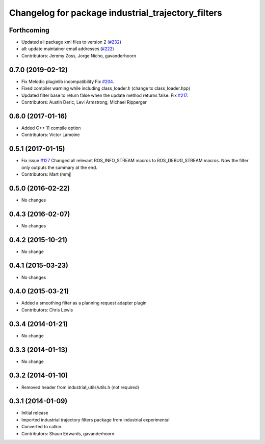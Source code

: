 ^^^^^^^^^^^^^^^^^^^^^^^^^^^^^^^^^^^^^^^^^^^^^^^^^^^
Changelog for package industrial_trajectory_filters
^^^^^^^^^^^^^^^^^^^^^^^^^^^^^^^^^^^^^^^^^^^^^^^^^^^

Forthcoming
-----------
* Updated all package xml files to version 2 (`#232 <https://github.com/ros-industrial/industrial_core/issues/232>`_)
* all: update maintainer email addresses (`#222 <https://github.com/ros-industrial/industrial_core/issues/222>`_)
* Contributors: Jeremy Zoss, Jorge Nicho, gavanderhoorn

0.7.0 (2019-02-12)
------------------
* Fix Melodic pluginlib incompatibility Fix `#204 <https://github.com/ros-industrial/industrial_core/issues/204>`_.
* Fixed compiler warning while including class_loader.h (change to class_loader.hpp)
* Updated filter base to return false when the update method returns false. Fix `#217 <https://github.com/ros-industrial/industrial_core/issues/217>`_.
* Contributors: Austin Deric, Levi Armstrong, Michael Ripperger

0.6.0 (2017-01-16)
------------------
* Added C++ 11 compile option
* Contributors: Victor Lamoine

0.5.1 (2017-01-15)
------------------
* Fix issue `#127 <https://github.com/ros-industrial/industrial_core/issues/127>`_
  Changed all relevant ROS_INFO_STREAM macros to ROS_DEBUG_STREAM macros. Now the filter only outputs the summary at the end.
* Contributors: Mart (mmj)

0.5.0 (2016-02-22)
------------------
* No changes

0.4.3 (2016-02-07)
------------------
* No changes

0.4.2 (2015-10-21)
------------------
* No change

0.4.1 (2015-03-23)
------------------
* No changes

0.4.0 (2015-03-21)
------------------
* Added a smoothing filter as a planning request adapter plugin
* Contributors: Chris Lewis

0.3.4 (2014-01-21)
------------------
* No change

0.3.3 (2014-01-13)
------------------
* No change

0.3.2 (2014-01-10)
------------------
* Removed header from industrial_utils/utils.h (not required)

0.3.1 (2014-01-09)
------------------
* Initial release
* Imported industrial trajectory filters package from industrial experimental
* Converted to catkin
* Contributors: Shaun Edwards, gavanderhoorn
